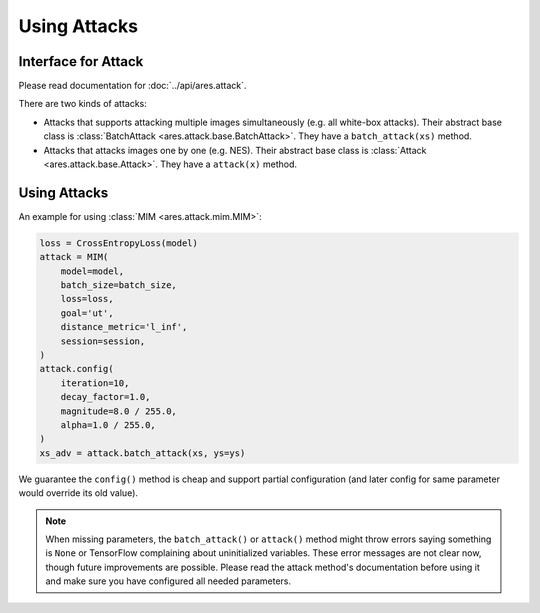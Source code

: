 Using Attacks
=============

Interface for Attack
--------------------

Please read documentation for :doc:`../api/ares.attack`.

There are two kinds of attacks:

- Attacks that supports attacking multiple images simultaneously (e.g. all white-box attacks). Their abstract base class is :class:`BatchAttack <ares.attack.base.BatchAttack>`. They have a ``batch_attack(xs)`` method.
- Attacks that attacks images one by one (e.g. NES). Their abstract base class is :class:`Attack <ares.attack.base.Attack>`. They have a ``attack(x)`` method.

Using Attacks
-------------

An example for using :class:`MIM <ares.attack.mim.MIM>`:

.. code-block:: python

   loss = CrossEntropyLoss(model)
   attack = MIM(
       model=model,
       batch_size=batch_size,
       loss=loss,
       goal='ut',
       distance_metric='l_inf',
       session=session,
   )
   attack.config(
       iteration=10,
       decay_factor=1.0,
       magnitude=8.0 / 255.0,
       alpha=1.0 / 255.0,
   )
   xs_adv = attack.batch_attack(xs, ys=ys)

We guarantee the ``config()`` method is cheap and support partial configuration (and later config for same parameter would override its old value).

.. note::

   When missing parameters, the ``batch_attack()`` or ``attack()`` method might throw errors saying something is ``None`` or TensorFlow complaining about uninitialized variables. These error messages are not clear now, though future improvements are possible. Please read the attack method's documentation before using it and make sure you have configured all needed parameters.

